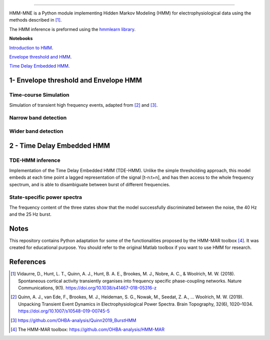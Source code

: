 .. image:: https://img.shields.io/badge/License-GPL%20v3-blue.svg
  :target: https://github.com/LegrandNico/mne-hmm/blob/master/LICENSE

----------------

HMM-MNE is a Python module implementing Hidden Markov Modeling (HMM) for electrophysiological data using the methods described in [#]_.

The HMM inference is preformed using the `hmmlearn library <https://hmmlearn.readthedocs.io/en/stable/>`_.

**Notebooks**

`Introduction to HMM <https://github.com/LegrandNico/hmm-mne/blob/master/Hidden%20Markov%20Models.ipynb>`_.

`Envelope threshold and HMM <https://github.com/LegrandNico/mne-hmm/blob/master/1%20-%20Envelope%20HMM.ipynb>`_.

.. image:: https://colab.research.google.com/assets/colab-badge.svg
  :target: https://colab.research.google.com/github/LegrandNico/hmm-mne/blob/master/1-EnvelopeHMM.ipynb


`Time Delay Embedded HMM <https://github.com/LegrandNico/mne-hmm/blob/master/2%20-%20Embedded%20HMM.ipynb>`_.

.. image:: https://colab.research.google.com/assets/colab-badge.svg
  :target: https://colab.research.google.com/github/LegrandNico/hmm-mne/blob/master/2-EmbeddedHMM.ipynb


1- Envelope threshold and Envelope HMM
--------------------------------------

Time-course Simulation
======================

Simulation of transient high frequency events, adapted from [#]_ and [#]_.

.. figure::  https://github.com/LegrandNico/mne-hmm/blob/master/Images/Simulation.png
  :align:   center

Narrow band detection
=====================

.. figure::  https://github.com/LegrandNico/mne-hmm/blob/master/Images/NarrowBand.png
  :align:   center

Wider band detection
====================

.. figure::  https://github.com/LegrandNico/mne-hmm/blob/master/Images/WiderBand.png
  :align:   center


2 - Time Delay Embedded HMM
---------------------------

TDE-HMM inference
=================

Implementation of the Time Delay Embedded HMM (TDE-HMM). Unlike the simple thresholding approach, this model embeds at each time point a lagged representation of the signal [t-n:t+n], and has then access to the whole frequency spectrum, and is able to disambiguate between burst of different frequencies.

.. figure::  https://github.com/LegrandNico/mne-hmm/blob/master/Images/tde-hmm.png
  :align:   center


State-specific power spectra
============================

The frequency content of the three states show that the model successfully discriminated between the noise, the 40 Hz and the 25 Hz burst.

.. figure::  https://github.com/LegrandNico/mne-hmm/blob/master/Images/Spectral0.png
  :align:   center

.. figure::  https://github.com/LegrandNico/mne-hmm/blob/master/Images/Spectral1.png
  :align:   center

.. figure::  https://github.com/LegrandNico/mne-hmm/blob/master/Images/Spectral2.png
  :align:   center

Notes
-----

This repository contains Python adaptation for some of the functionalities proposed by the HMM-MAR toolbox [#]_. It was created for educational purpose. You should refer to the original Matlab toolbox if you want to use HMM for research.

References
----------

.. [#] Vidaurre, D., Hunt, L. T., Quinn, A. J., Hunt, B. A. E., Brookes, M. J., Nobre, A. C., & Woolrich, M. W. (2018). Spontaneous cortical activity transiently organises into frequency specific phase-coupling networks. Nature Communications, 9(1). https://doi.org/10.1038/s41467-018-05316-z

.. [#] Quinn, A. J., van Ede, F., Brookes, M. J., Heideman, S. G., Nowak, M., Seedat, Z. A., … Woolrich, M. W. (2019). Unpacking Transient Event Dynamics in Electrophysiological Power Spectra. Brain Topography, 32(6), 1020–1034. https://doi.org/10.1007/s10548-019-00745-5

.. [#] https://github.com/OHBA-analysis/Quinn2019_BurstHMM

.. [#] The HMM-MAR toolbox: https://github.com/OHBA-analysis/HMM-MAR
